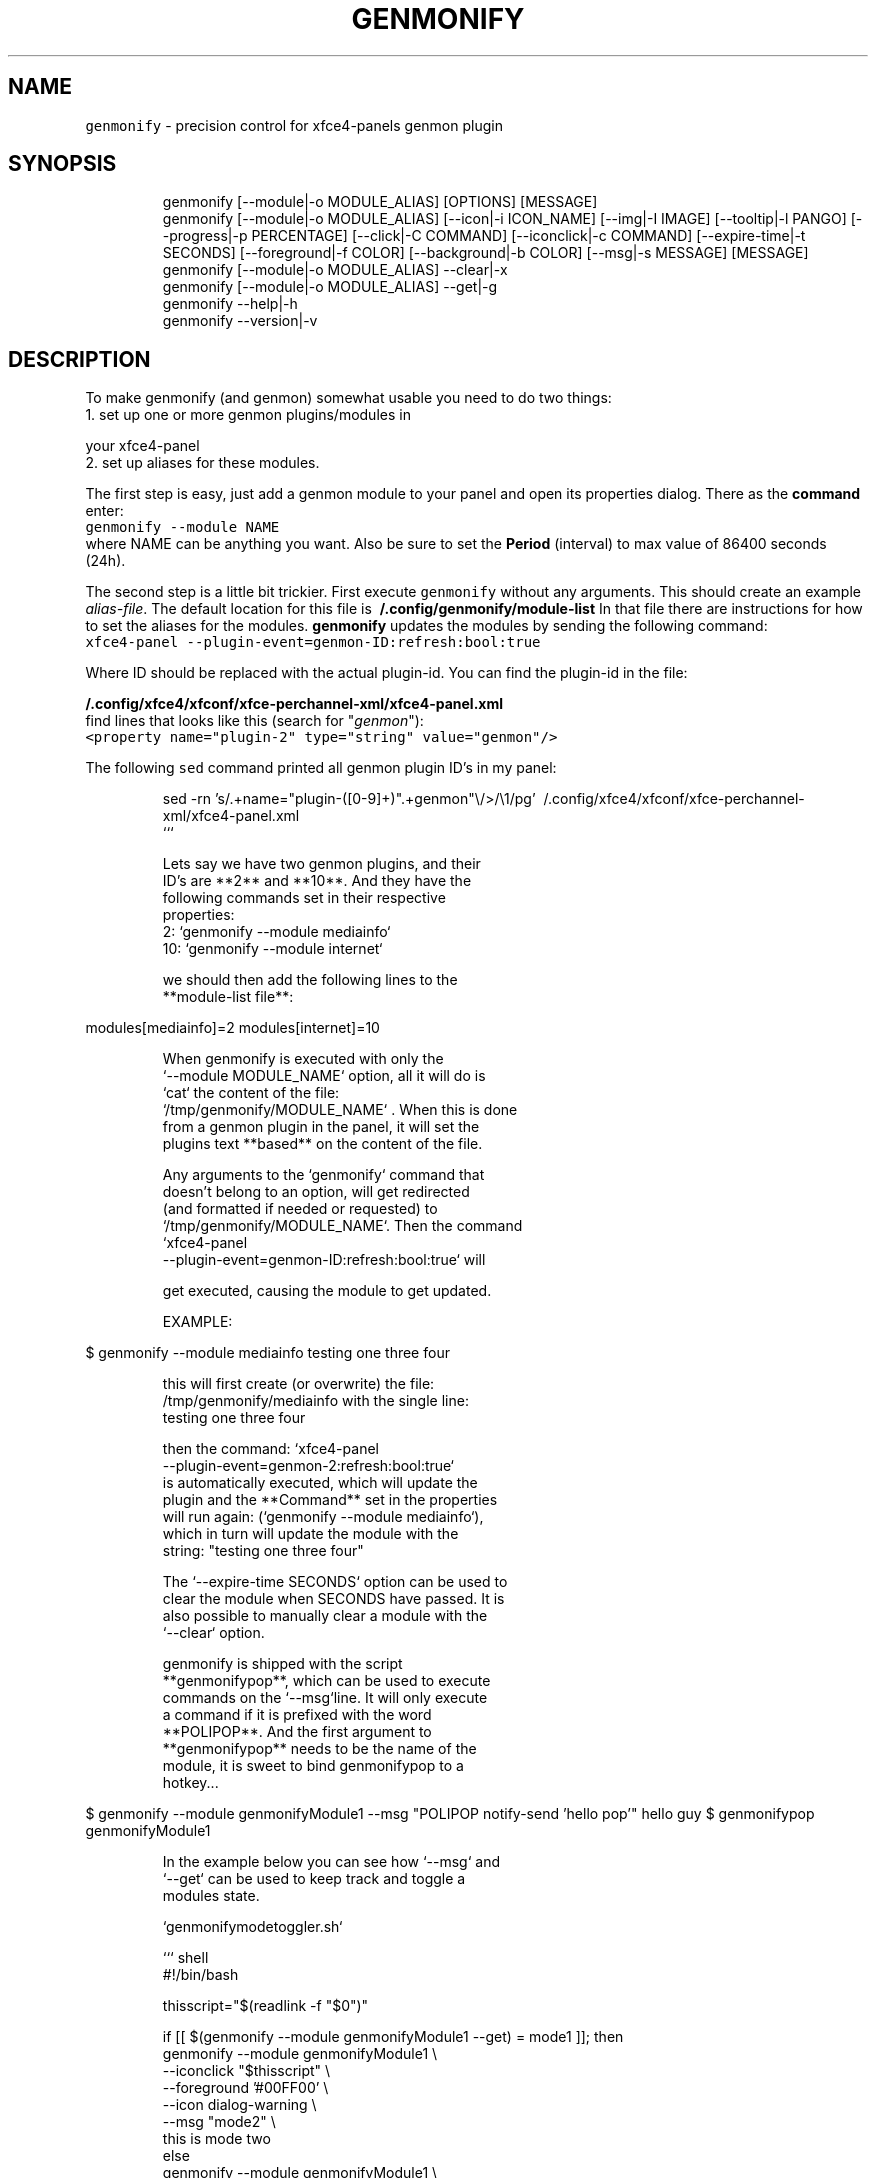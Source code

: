 .nh
.TH GENMONIFY 1 2020\-11\-23 Linux "User Manuals"
.SH NAME
.PP
\fB\fCgenmonify\fR \- precision control for xfce4\-panels
genmon plugin

.SH SYNOPSIS
.PP
.RS

.nf
genmonify [\-\-module|\-o MODULE\_ALIAS] [OPTIONS] [MESSAGE]
genmonify [\-\-module|\-o MODULE\_ALIAS] [\-\-icon|\-i ICON\_NAME] [\-\-img|\-I IMAGE] [\-\-tooltip|\-l PANGO] [\-\-progress|\-p PERCENTAGE] [\-\-click|\-C COMMAND] [\-\-iconclick|\-c COMMAND] [\-\-expire\-time|\-t SECONDS] [\-\-foreground|\-f COLOR] [\-\-background|\-b COLOR] [\-\-msg|\-s MESSAGE] [MESSAGE]
genmonify [\-\-module|\-o MODULE\_ALIAS] \-\-clear|\-x
genmonify [\-\-module|\-o MODULE\_ALIAS] \-\-get|\-g
genmonify \-\-help|\-h
genmonify \-\-version|\-v

.fi
.RE

.SH DESCRIPTION
.PP
To make genmonify (and genmon) somewhat usable
you need to do two things:
.br
1. set up one or more genmon plugins/modules in

.PP
your xfce4\-panel
.br
2. set up aliases for these modules.

.PP
The first step is easy, just add a genmon module
to your panel and open its properties dialog.
There as the \fBcommand\fP enter:
.br
\fB\fCgenmonify \-\-module NAME\fR
.br
where NAME can be anything you want. Also be sure
to set the \fBPeriod\fP (interval) to max value of
86400 seconds (24h).

.PP
The second step is a little bit trickier. First
execute \fB\fCgenmonify\fR without any arguments. This
should create an example \fIalias\-file\fP\&. The default
location for this file is
\fB\~/.config/genmonify/module\-list\fP In that file
there are instructions for how to set the aliases
for the modules. \fBgenmonify\fP updates the modules
by sending the following command:
.br
\fB\fCxfce4\-panel
\-\-plugin\-event=genmon\-ID:refresh:bool:true\fR

.PP
Where ID should be replaced with the actual
plugin\-id. You can find the plugin\-id in the file:

.PP
\fB\~/.config/xfce4/xfconf/xfce\-perchannel\-xml/xfce4\-panel.xml\fP
.br
find lines that looks like this (search for
"\fIgenmon\fP"):
.br
\fB\fC<property name="plugin\-2" type="string"
value="genmon"/>\fR

.PP
The following \fB\fCsed\fR command printed all genmon
plugin ID's in my panel:

.PP
.RS

.nf
sed \-rn 's/.+name="plugin\-([0\-9]+)".+genmon"\\/>/\\1/pg' \~/.config/xfce4/xfconf/xfce\-perchannel\-xml/xfce4\-panel.xml
```  



Lets say we have two genmon plugins, and their
ID's are **2** and **10**. And they have the
following commands set in their respective
properties:  
2: `genmonify \-\-module mediainfo`  
10: `genmonify \-\-module internet`  

we should then add the following lines to the
**module\-list file**:  

.fi
.RE

.PP
modules[mediainfo]=2
modules[internet]=10

.PP
.RS

.nf




When genmonify is executed with only the
`\-\-module MODULE\_NAME` option, all it will do is
`cat` the content of the file:
`/tmp/genmonify/MODULE\_NAME` . When this is done
from a genmon plugin in the panel, it will set the
plugins text **based** on the content of the file.  

Any arguments to the `genmonify` command that
doesn't belong to an option, will get redirected
(and formatted if needed or requested) to
`/tmp/genmonify/MODULE\_NAME`. Then the command
`xfce4\-panel
\-\-plugin\-event=genmon\-ID:refresh:bool:true`  will

get executed, causing the module to get updated.

EXAMPLE:  


.fi
.RE

.PP
$ genmonify \-\-module mediainfo testing one three four

.PP
.RS

.nf



this will first create (or overwrite) the file:
/tmp/genmonify/mediainfo with the single line:
testing one three four

then the command:  `xfce4\-panel
\-\-plugin\-event=genmon\-2:refresh:bool:true`  
is automatically executed, which will update the 
plugin and the **Command** set in the properties 
will run again: (`genmonify \-\-module mediainfo`),
which in turn will update the module with the
string: "testing one three four"


The `\-\-expire\-time SECONDS` option can be used to
clear the module when SECONDS have passed. It is
also possible to manually clear a module with the
`\-\-clear` option.  

genmonify is shipped with the script
**genmonifypop**, which can be used to execute
commands on the `\-\-msg`line. It will only execute
a command if it is prefixed with the word
**POLIPOP**. And the first argument to
**genmonifypop** needs to be the name of the
module, it is sweet to bind genmonifypop to a
hotkey...



.fi
.RE

.PP
$ genmonify \-\-module genmonifyModule1 \-\-msg "POLIPOP notify\-send 'hello pop'" hello guy
$ genmonifypop genmonifyModule1

.PP
.RS

.nf



In the example below you can see how `\-\-msg` and
`\-\-get` can be used to keep track and toggle a
modules state.  

`genmonifymodetoggler.sh`  

``` shell
#!/bin/bash

thisscript="$(readlink \-f "$0")"

if [[ $(genmonify \-\-module genmonifyModule1 \-\-get) = mode1 ]]; then
    genmonify \-\-module genmonifyModule1   \\
           \-\-iconclick "$thisscript"      \\
           \-\-foreground '#00FF00'         \\
           \-\-icon dialog\-warning          \\
           \-\-msg "mode2"                  \\
           this is mode two
else 
    genmonify \-\-module genmonifyModule1   \\
           \-\-iconclick "$thisscript"      \\
           \-\-foreground '#FF0000'         \\
           \-\-icon dialog\-warning          \\
           \-\-msg "mode1"                  \\
           this is mode one
fi

.fi
.RE

.SH OPTIONS
.PP
\fB\fC\-\-module\fR|\fB\fC\-o\fR MODULE\_ALIAS
.br
Name of target module

.PP
\fB\fC\-\-icon\fR|\fB\fC\-i\fR ICON\_NAME
.br
Sets the \fB\fC<icon>\fR to use. use the icon name, not
the full path. And it will use the global
icon\-theme.

.PP
\fB\fC\-\-img\fR|\fB\fC\-I\fR IMAGE
.br
Sets the \fB\fC<img>\fR to use. Full path to an image to
prefix the label with.

.PP
\fB\fC\-\-tooltip\fR|\fB\fC\-l\fR PANGO
.br
Text to display in the tooltip, pango markup can
be used for style and color.

.PP
\fB\fC\-\-progress\fR|\fB\fC\-p\fR PERCENTAGE
.br
Percentage to display in the progressbar.

.PP
\fB\fC\-\-click\fR|\fB\fC\-C\fR COMMAND
.br
COMMAND will be executed when the \fBIMAGE\fP is
clicked.

.PP
\fB\fC\-\-iconclick\fR|\fB\fC\-c\fR COMMAND
.br
COMMAND will be executed when the \fBICON\fP is
clicked.

.PP
\fB\fC\-\-expire\-time\fR|\fB\fC\-t\fR SECONDS
.br
If set module will get cleared after SECONDS

.PP
\fB\fC\-\-foreground\fR|\fB\fC\-f\fR COLOR
.br
color value for MESSAGE foreground color.

.PP
\fB\fC\-\-background\fR|\fB\fC\-b\fR COLOR
.br
color value for MESSAGE background color.

.PP
\fB\fC\-\-msg\fR|\fB\fC\-s\fR MESSAGE
.br
This string will not be visible in the module.
But stored in the modules file inside \fB\fC<msg>\fR
tags. The string can be retrieved with the \fB\fC\-\-get\fR
option.

.PP
\fB\fC\-\-clear\fR|\fB\fC\-x\fR
.br
Clears the module.

.PP
\fB\fC\-\-get\fR|\fB\fC\-g\fR
.br
Prints the content of target modules \fB\fC<msg>\fR if
there is any.

.PP
\fB\fC\-\-help\fR|\fB\fC\-h\fR
.br
Show help and exit.

.PP
\fB\fC\-\-version\fR|\fB\fC\-v\fR
.br
Show version and exit.

.SH ENVIRONMENT
.PP
\fB\fCXDG\_CONFIG\_HOME\fR

.PP
defaults to: $HOME/.config

.PP
\fB\fCGENMONIFY\_DIR\fR

.PP
defaults to: $XDG\_CONFIG\_HOME/genmonify

.PP
\fB\fCGENMONIFY\_TMP\_DIR\fR

.PP
defaults to: /tmp/genmonify

.SH DEPENDENCIES
.PP
\fB\fCbash\fR \fB\fCsed\fR \fB\fCxfce4\-panel\fR \fB\fCxfsettings\fR

.PP
budRich https://github.com/budlabs/genmonify
\[la]https://github.com/budlabs/genmonify\[ra]

.SH SEE ALSO
.PP
https://gitlab.xfce.org/panel\-plugins/xfce4\-genmon\-plugin, polify(1),
